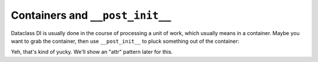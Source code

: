 Containers and ``__post_init__``
================================

Dataclass DI is usually done in the course of processing a unit of work, which usually means in a container.
Maybe you want to grab the container, then use ``__post_init__`` to pluck something out of the container:

.. xxxcode-block:: python

    from dataclasses import dataclass
    from typing import Optional

    from wired.dataclasses import factory

    from .models import Url


    @factory()
    @dataclass
    class Greeter:
        container: ServiceContainer
        url: Optional[str] = None

        def __post_init__(self):
            self.url = self.container.get(Url)

Yeh, that's kind of yucky.
We'll show an "attr" pattern later for this.
